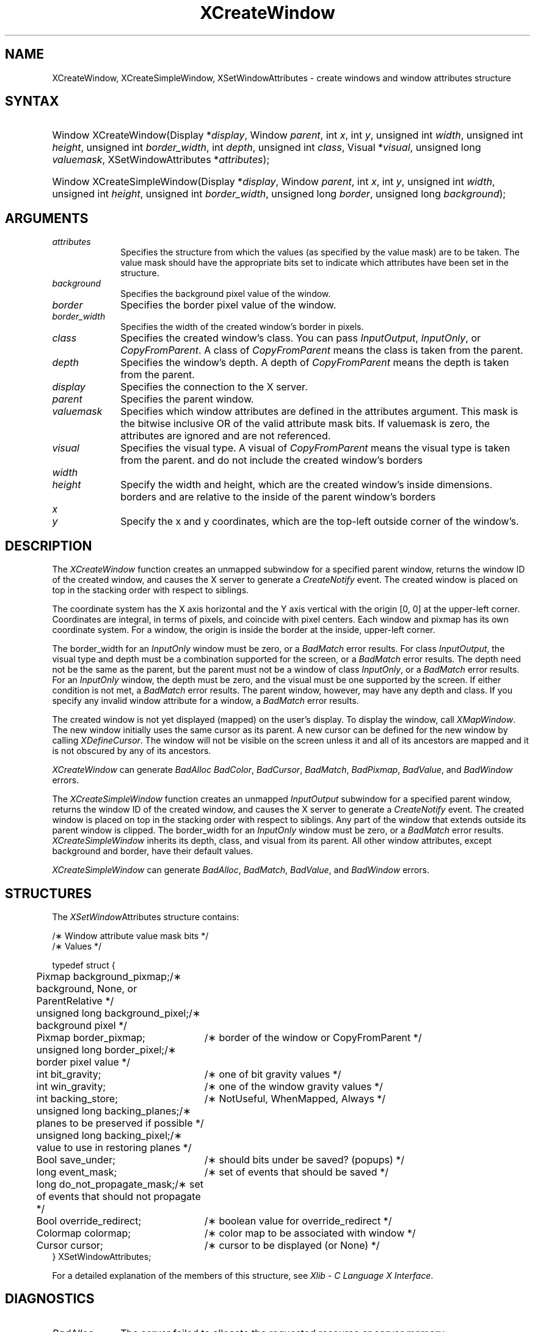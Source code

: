 '\" t
.\" Copyright \(co 1985, 1986, 1987, 1988, 1989, 1990, 1991, 1994, 1996 X Consortium
.\"
.\" Permission is hereby granted, free of charge, to any person obtaining
.\" a copy of this software and associated documentation files (the
.\" "Software"), to deal in the Software without restriction, including
.\" without limitation the rights to use, copy, modify, merge, publish,
.\" distribute, sublicense, and/or sell copies of the Software, and to
.\" permit persons to whom the Software is furnished to do so, subject to
.\" the following conditions:
.\"
.\" The above copyright notice and this permission notice shall be included
.\" in all copies or substantial portions of the Software.
.\"
.\" THE SOFTWARE IS PROVIDED "AS IS", WITHOUT WARRANTY OF ANY KIND, EXPRESS
.\" OR IMPLIED, INCLUDING BUT NOT LIMITED TO THE WARRANTIES OF
.\" MERCHANTABILITY, FITNESS FOR A PARTICULAR PURPOSE AND NONINFRINGEMENT.
.\" IN NO EVENT SHALL THE X CONSORTIUM BE LIABLE FOR ANY CLAIM, DAMAGES OR
.\" OTHER LIABILITY, WHETHER IN AN ACTION OF CONTRACT, TORT OR OTHERWISE,
.\" ARISING FROM, OUT OF OR IN CONNECTION WITH THE SOFTWARE OR THE USE OR
.\" OTHER DEALINGS IN THE SOFTWARE.
.\"
.\" Except as contained in this notice, the name of the X Consortium shall
.\" not be used in advertising or otherwise to promote the sale, use or
.\" other dealings in this Software without prior written authorization
.\" from the X Consortium.
.\"
.\" Copyright \(co 1985, 1986, 1987, 1988, 1989, 1990, 1991 by
.\" Digital Equipment Corporation
.\"
.\" Portions Copyright \(co 1990, 1991 by
.\" Tektronix, Inc.
.\"
.\" Permission to use, copy, modify and distribute this documentation for
.\" any purpose and without fee is hereby granted, provided that the above
.\" copyright notice appears in all copies and that both that copyright notice
.\" and this permission notice appear in all copies, and that the names of
.\" Digital and Tektronix not be used in in advertising or publicity pertaining
.\" to this documentation without specific, written prior permission.
.\" Digital and Tektronix makes no representations about the suitability
.\" of this documentation for any purpose.
.\" It is provided ``as is'' without express or implied warranty.
.\" 
.\" $XFree86: xc/doc/man/X11/XCreWin.man,v 1.5 2003/04/28 22:17:54 herrb Exp $
.\" $XdotOrg: lib/X11/man/XCreateWindow.man,v 1.1.4.3.4.1 2004-03-04 17:45:54 eich Exp $
.\"
.ds xT X Toolkit Intrinsics \- C Language Interface
.ds xW Athena X Widgets \- C Language X Toolkit Interface
.ds xL Xlib \- C Language X Interface
.ds xC Inter-Client Communication Conventions Manual
.na
.de Ds
.nf
.\\$1D \\$2 \\$1
.ft 1
.\".ps \\n(PS
.\".if \\n(VS>=40 .vs \\n(VSu
.\".if \\n(VS<=39 .vs \\n(VSp
..
.de De
.ce 0
.if \\n(BD .DF
.nr BD 0
.in \\n(OIu
.if \\n(TM .ls 2
.sp \\n(DDu
.fi
..
.de FD
.LP
.KS
.TA .5i 3i
.ta .5i 3i
.nf
..
.de FN
.fi
.KE
.LP
..
.de IN		\" send an index entry to the stderr
..
.de C{
.KS
.nf
.D
.\"
.\"	choose appropriate monospace font
.\"	the imagen conditional, 480,
.\"	may be changed to L if LB is too
.\"	heavy for your eyes...
.\"
.ie "\\*(.T"480" .ft L
.el .ie "\\*(.T"300" .ft L
.el .ie "\\*(.T"202" .ft PO
.el .ie "\\*(.T"aps" .ft CW
.el .ft R
.ps \\n(PS
.ie \\n(VS>40 .vs \\n(VSu
.el .vs \\n(VSp
..
.de C}
.DE
.R
..
.de Pn
.ie t \\$1\fB\^\\$2\^\fR\\$3
.el \\$1\fI\^\\$2\^\fP\\$3
..
.de ZN
.ie t \fB\^\\$1\^\fR\\$2
.el \fI\^\\$1\^\fP\\$2
..
.de hN
.ie t <\fB\\$1\fR>\\$2
.el <\fI\\$1\fP>\\$2
..
.de NT
.ne 7
.ds NO Note
.if \\n(.$>$1 .if !'\\$2'C' .ds NO \\$2
.if \\n(.$ .if !'\\$1'C' .ds NO \\$1
.ie n .sp
.el .sp 10p
.TB
.ce
\\*(NO
.ie n .sp
.el .sp 5p
.if '\\$1'C' .ce 99
.if '\\$2'C' .ce 99
.in +5n
.ll -5n
.R
..
.		\" Note End -- doug kraft 3/85
.de NE
.ce 0
.in -5n
.ll +5n
.ie n .sp
.el .sp 10p
..
.ny0
'\" t
.TH XCreateWindow 3X11 __xorgversion__ "XLIB FUNCTIONS"
.SH NAME
XCreateWindow, XCreateSimpleWindow, XSetWindowAttributes \- create windows and window attributes structure
.SH SYNTAX
.HP
Window XCreateWindow\^(\^Display *\fIdisplay\fP\^, Window \fIparent\fP\^, int \fIx\fP\^, int \fIy\fP\^, unsigned int \fIwidth\fP\^, unsigned int \fIheight\fP\^, unsigned int \fIborder_width\fP\^, int \fIdepth\fP\^, unsigned int \fIclass\fP\^, Visual *\fIvisual\fP\^, unsigned long \fIvaluemask\fP\^, XSetWindowAttributes *\fIattributes\fP\^); 
.HP
Window XCreateSimpleWindow\^(\^Display *\fIdisplay\fP\^, Window \fIparent\fP\^, int \fIx\fP\^, int \fIy\fP\^, unsigned int \fIwidth\fP\^, unsigned int \fIheight\fP\^, unsigned int \fIborder_width\fP\^, unsigned long \fIborder\fP\^, unsigned long \fIbackground\fP\^); 
.SH ARGUMENTS
.IP \fIattributes\fP 1i
Specifies the structure from which the values (as specified by the value mask)
are to be taken.
The value mask should have the appropriate bits
set to indicate which attributes have been set in the structure.
.IP \fIbackground\fP 1i
Specifies the background pixel value of the window.

.IP \fIborder\fP 1i
Specifies the border pixel value of the window.
.IP \fIborder_width\fP 1i
Specifies the width of the created window's border in pixels.
.IP \fIclass\fP 1i
Specifies the created window's class.
You can pass
.ZN InputOutput , 
.ZN InputOnly , 
or 
.ZN CopyFromParent .
A class of 
.ZN CopyFromParent
means the class
is taken from the parent.
.IP \fIdepth\fP 1i
Specifies the window's depth.
A depth of 
.ZN CopyFromParent
means the depth is taken from the parent.
.IP \fIdisplay\fP 1i
Specifies the connection to the X server.
.IP \fIparent\fP 1i
Specifies the parent window.
.IP \fIvaluemask\fP 1i
Specifies which window attributes are defined in the attributes
argument.
This mask is the bitwise inclusive OR of the valid attribute mask bits.
If valuemask is zero,
the attributes are ignored and are not referenced.
.IP \fIvisual\fP 1i
Specifies the visual type.
A visual of 
.ZN CopyFromParent 
means the visual type is taken from the 
parent.
.ds Wh , which are the created window's inside dimensions
and do not include the created window's borders
.IP \fIwidth\fP 1i
.br
.ns
.IP \fIheight\fP 1i
Specify the width and height\*(Wh.
.ds Xy , which are the top-left outside corner of the window's
borders and are relative to the inside of the parent window's borders
.IP \fIx\fP 1i
.br
.ns
.IP \fIy\fP 1i
Specify the x and y coordinates\*(Xy.
.SH DESCRIPTION
The
.ZN XCreateWindow
function creates an unmapped subwindow for a specified parent window, 
returns the window ID of the created window, 
and causes the X server to generate a
.ZN CreateNotify
event.
The created window is placed on top in the stacking order 
with respect to siblings.
.LP
The coordinate system has the X axis horizontal and the Y axis vertical
with the origin [0, 0] at the upper-left corner.
Coordinates are integral,
in terms of pixels,
and coincide with pixel centers.
Each window and pixmap has its own coordinate system.
For a window, 
the origin is inside the border at the inside, upper-left corner.
.LP
The border_width for an
.ZN InputOnly
window must be zero, or a
.ZN BadMatch
error results.
For class
.ZN InputOutput ,
the visual type and depth must be a combination supported for the screen,
or a
.ZN BadMatch
error results.
The depth need not be the same as the parent,
but the parent must not be a window of class 
.ZN InputOnly ,
or a
.ZN BadMatch
error results.
For an
.ZN InputOnly
window,
the depth must be zero, and the visual must be one supported by the screen.
If either condition is not met,
a
.ZN BadMatch
error results.
The parent window, however, may have any depth and class.
If you specify any invalid window attribute for a window, a
.ZN BadMatch
error results.
.LP
The created window is not yet displayed (mapped) on the user's display.
To display the window, call
.ZN XMapWindow .
The new window initially uses the same cursor as
its parent. 
A new cursor can be defined for the new window by calling
.ZN XDefineCursor .
.IN "Cursor" "Initial State"
.IN "XDefineCursor" 
The window will not be visible on the screen unless it and all of its
ancestors are mapped and it is not obscured by any of its ancestors.
.LP
.ZN XCreateWindow
can generate
.ZN BadAlloc
.ZN BadColor ,
.ZN BadCursor ,
.ZN BadMatch ,
.ZN BadPixmap ,
.ZN BadValue ,
and
.ZN BadWindow 
errors.
.LP
The
.ZN XCreateSimpleWindow
function creates an unmapped
.ZN InputOutput
subwindow for a specified parent window, returns the
window ID of the created window, and causes the X server to generate a
.ZN CreateNotify
event.
The created window is placed on top in the stacking order with respect to 
siblings.
Any part of the window that extends outside its parent window is clipped.
The border_width for an
.ZN InputOnly
window must be zero, or a
.ZN BadMatch
error results.
.ZN XCreateSimpleWindow
inherits its depth, class, and visual from its parent.
All other window attributes, except background and border, 
have their default values.
.LP
.ZN XCreateSimpleWindow
can generate
.ZN BadAlloc ,
.ZN BadMatch ,
.ZN BadValue ,
and
.ZN BadWindow 
errors.
.SH STRUCTURES
The
.ZN XSetWindow Attributes
structure contains:
.LP
.LP
/\(** Window attribute value mask bits */
.TS
lw(.5i) lw(2.5i) lw(.8i).
T{
\&#define
T}	T{
.ZN CWBackPixmap
T}	T{
(1L<<0)
T}
T{
\&#define
T}	T{
.ZN CWBackPixel
T}	T{
(1L<<1)
T}
T{
\&#define
T}	T{
.ZN CWBorderPixmap
T}	T{
(1L<<2)
T}
T{
\&#define
T}	T{
.ZN CWBorderPixel
T}	T{
(1L<<3)
T}
T{
\&#define
T}	T{
.ZN CWBitGravity
T}	T{
(1L<<4)
T}
T{
\&#define
T}	T{
.ZN CWWinGravity
T}	T{
(1L<<5)
T}
T{
\&#define
T}	T{
.ZN CWBackingStore
T}	T{
(1L<<6)
T}
T{
\&#define
T}	T{
.ZN CWBackingPlanes
T}	T{
(1L<<7)
T}
T{
\&#define
T}	T{
.ZN CWBackingPixel
T}	T{
(1L<<8)
T}
T{
\&#define
T}	T{
.ZN CWOverrideRedirect
T}	T{
(1L<<9)
T}
T{
\&#define
T}	T{
.ZN CWSaveUnder
T}	T{
(1L<<10)
T}
T{
\&#define
T}	T{
.ZN CWEventMask
T}	T{
(1L<<11)
T}
T{
\&#define
T}	T{
.ZN CWDontPropagate
T}	T{
(1L<<12)
T}
T{
\&#define
T}	T{
.ZN CWColormap
T}	T{
(1L<<13)
T}
T{
\&#define
T}	T{
.ZN CWCursor
T}	T{
(1L<<14)
T}
.TE
.IN "XSetWindowAttributes" "" "@DEF@"
.Ds 0
.TA .5i 3i
.ta .5i 3i
/\(** Values */

typedef struct {
	Pixmap background_pixmap;	/\(** background, None, or ParentRelative */
	unsigned long background_pixel;	/\(** background pixel */
	Pixmap border_pixmap;		/\(** border of the window or CopyFromParent */
	unsigned long border_pixel;	/\(** border pixel value */
	int bit_gravity;	/\(** one of bit gravity values */
	int win_gravity;	/\(** one of the window gravity values */
	int backing_store;	/\(** NotUseful, WhenMapped, Always */
	unsigned long backing_planes;	/\(** planes to be preserved if possible */
	unsigned long backing_pixel;	/\(** value to use in restoring planes */
	Bool save_under;	/\(** should bits under be saved? (popups) */
	long event_mask;	/\(** set of events that should be saved */
	long do_not_propagate_mask;	/\(** set of events that should not propagate */
	Bool override_redirect;	/\(** boolean value for override_redirect */
	Colormap colormap;	/\(** color map to be associated with window */
	Cursor cursor;		/\(** cursor to be displayed (or None) */
} XSetWindowAttributes;
.De
.LP
For a detailed explanation of the members of this structure,
see \fI\*(xL\fP\^.
.SH DIAGNOSTICS
.TP 1i
.ZN BadAlloc
The server failed to allocate the requested resource or server memory.
.TP 1i
.ZN BadColor
A value for a Colormap argument does not name a defined Colormap.
.TP 1i
.ZN BadCursor
A value for a Cursor argument does not name a defined Cursor.
.TP 1i
.ZN BadMatch
The values do not exist for an
.ZN InputOnly
window.
.TP 1i
.ZN BadMatch
Some argument or pair of arguments has the correct type and range but fails
to match in some other way required by the request.
.TP 1i
.ZN BadPixmap
A value for a Pixmap argument does not name a defined Pixmap.
.TP 1i
.ZN BadValue
Some numeric value falls outside the range of values accepted by the request.
Unless a specific range is specified for an argument, the full range defined
by the argument's type is accepted.  Any argument defined as a set of
alternatives can generate this error.
.TP 1i
.ZN BadWindow
A value for a Window argument does not name a defined Window.
.SH "SEE ALSO"
XChangeWindowAttributes(3X11),
XConfigureWindow(3X11), 
XDefineCursor(3X11),
XDestroyWindow(3X11), 
XMapWindow(3X11), 
XRaiseWindow(3X11),
XUnmapWindow(3X11)
.br
\fI\*(xL\fP
